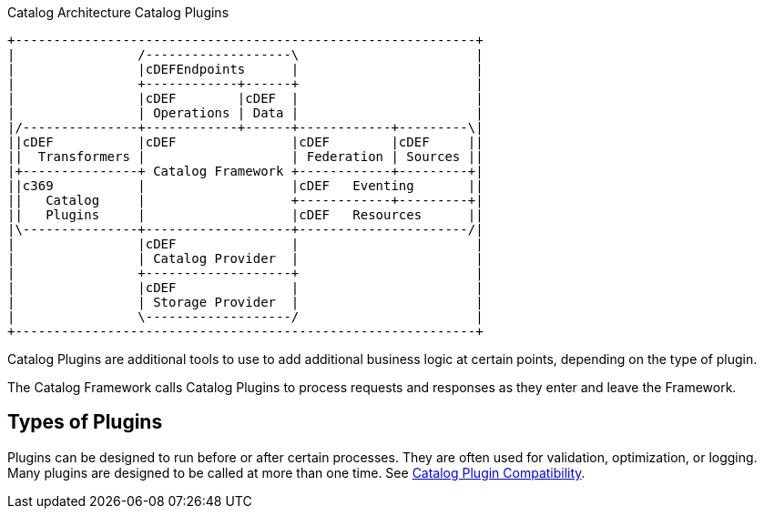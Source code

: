 :type: pluginIntro
:status: published
:title: Catalog Plugins Intro
:plugintypes: general
:order: 00

.Catalog Architecture Catalog Plugins
[ditaa, catalog_architecture_plugins, png,${image-width}]
....
+------------------------------------------------------------+
|                /-------------------\                       |
|                |cDEFEndpoints      |                       |
|                +------------+------+                       |
|                |cDEF        |cDEF  |                       |
|                | Operations | Data |                       |
|/---------------+------------+------+------------+---------\|
||cDEF           |cDEF               |cDEF        |cDEF     ||
||  Transformers |                   | Federation | Sources ||
|+---------------+ Catalog Framework +------------+---------+|
||c369           |                   |cDEF   Eventing       ||
||   Catalog     |                   +------------+---------+|
||   Plugins     |                   |cDEF   Resources      ||
|\---------------+-------------------+----------------------/|
|                |cDEF               |                       |
|                | Catalog Provider  |                       |
|                +-------------------+                       |
|                |cDEF               |                       |
|                | Storage Provider  |                       |
|                \-------------------/                       |
+------------------------------------------------------------+
....

((Catalog Plugins))(((Plugins))) are additional tools to use to add additional business logic at certain points, depending on the type of plugin.

The Catalog Framework calls Catalog Plugins to process requests and responses as they enter and leave the Framework.

== Types of Plugins

Plugins can be designed to run before or after certain processes.
They are often used for validation, optimization, or logging.
Many plugins are designed to be called at more than one time. See <<_catalog_plugin_compatibility,Catalog Plugin Compatibility>>.
